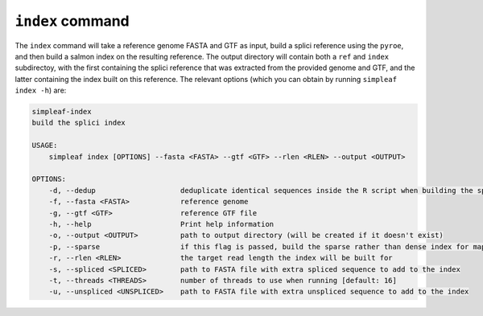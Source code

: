 ``index`` command
=================

The ``index`` command will take a reference genome FASTA and GTF as input, build a splici reference using the ``pyroe``, and then build a salmon index on the resulting reference. The output directory will contain both a ``ref`` and ``index`` subdirectoy, with the first containing the splici reference that was extracted from the provided genome and GTF, and the latter containing the index built on this reference. The relevant options (which you can obtain by running ``simpleaf index -h``) are:

.. code-block:: console

  simpleaf-index
  build the splici index

  USAGE:
      simpleaf index [OPTIONS] --fasta <FASTA> --gtf <GTF> --rlen <RLEN> --output <OUTPUT>

  OPTIONS:
      -d, --dedup                    deduplicate identical sequences inside the R script when building the splici reference
      -f, --fasta <FASTA>            reference genome
      -g, --gtf <GTF>                reference GTF file
      -h, --help                     Print help information
      -o, --output <OUTPUT>          path to output directory (will be created if it doesn't exist)
      -p, --sparse                   if this flag is passed, build the sparse rather than dense index for mapping
      -r, --rlen <RLEN>              the target read length the index will be built for
      -s, --spliced <SPLICED>        path to FASTA file with extra spliced sequence to add to the index
      -t, --threads <THREADS>        number of threads to use when running [default: 16]
      -u, --unspliced <UNSPLICED>    path to FASTA file with extra unspliced sequence to add to the index
